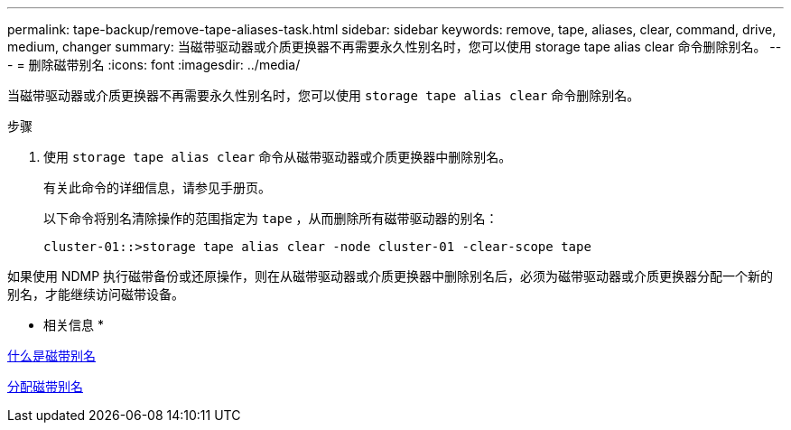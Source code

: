 ---
permalink: tape-backup/remove-tape-aliases-task.html 
sidebar: sidebar 
keywords: remove, tape, aliases, clear, command, drive, medium, changer 
summary: 当磁带驱动器或介质更换器不再需要永久性别名时，您可以使用 storage tape alias clear 命令删除别名。 
---
= 删除磁带别名
:icons: font
:imagesdir: ../media/


[role="lead"]
当磁带驱动器或介质更换器不再需要永久性别名时，您可以使用 `storage tape alias clear` 命令删除别名。

.步骤
. 使用 `storage tape alias clear` 命令从磁带驱动器或介质更换器中删除别名。
+
有关此命令的详细信息，请参见手册页。

+
以下命令将别名清除操作的范围指定为 `tape` ，从而删除所有磁带驱动器的别名：

+
[listing]
----
cluster-01::>storage tape alias clear -node cluster-01 -clear-scope tape
----


如果使用 NDMP 执行磁带备份或还原操作，则在从磁带驱动器或介质更换器中删除别名后，必须为磁带驱动器或介质更换器分配一个新的别名，才能继续访问磁带设备。

* 相关信息 *

xref:assign-tape-aliases-concept.adoc[什么是磁带别名]

xref:assign-tape-aliases-task.adoc[分配磁带别名]
